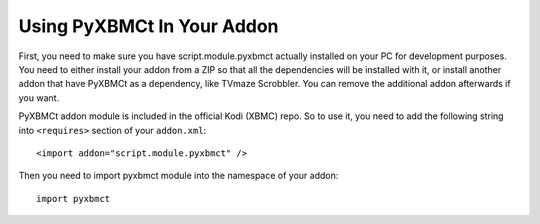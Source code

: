 Using PyXBMCt In Your Addon
===========================

First, you need to make sure you have script.module.pyxbmct actually installed on your PC for development purposes. You need to either install your addon from a ZIP so that all the dependencies will be installed with it, or install another addon that have PyXBMCt as a dependency, like TVmaze Scrobbler. You can remove the additional addon afterwards if you want.

PyXBMCt addon module is included in the official Kodi (XBMC) repo. So to use it, you need to add
the following string into ``<requires>`` section of your ``addon.xml``::

    <import addon="script.module.pyxbmct" />

Then you need to import pyxbmct module into the namespace of your addon::

    import pyxbmct

